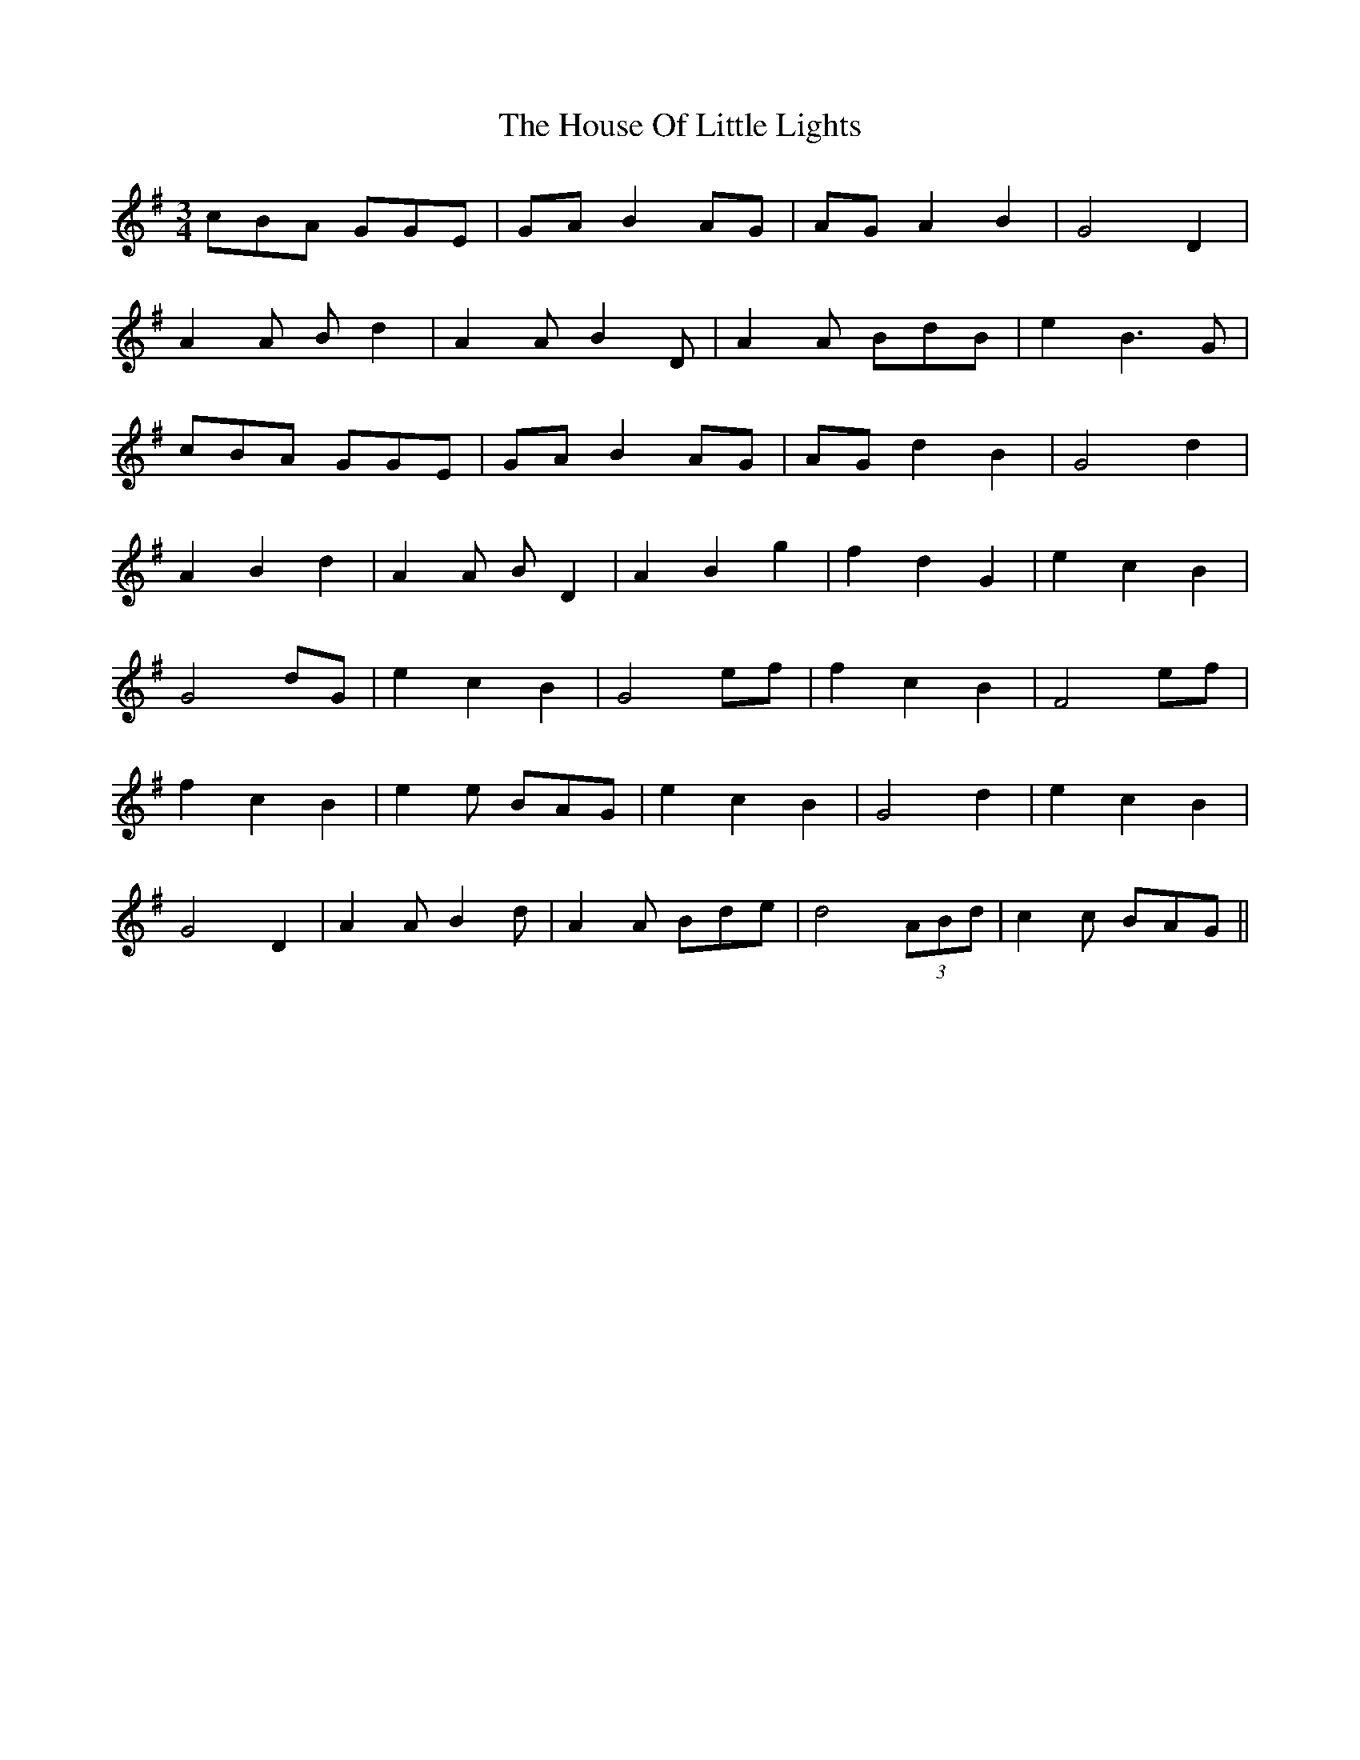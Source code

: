 X: 17922
T: House Of Little Lights, The
R: waltz
M: 3/4
K: Gmajor
cBA GGE|GA B2 AG|AG A2 B2|G4 D2|
A2A Bd2|A2A B2D|A2A BdB|e2 B3G|
cBA GGE|GA B2 AG|AG d2 B2|G4 d2|
A2 B2 d2|A2A BD2|A2 B2 g2|f2 d2 G2|e2 c2 B2|
G4 dG|e2 c2 B2|G4 ef|f2 c2 B2|F4 ef|
f2 c2 B2|e2e BAG|e2 c2 B2|G4 d2|e2 c2 B2|
G4 D2|A2A B2d|A2A Bde|d4 (3ABd|c2c BAG||

